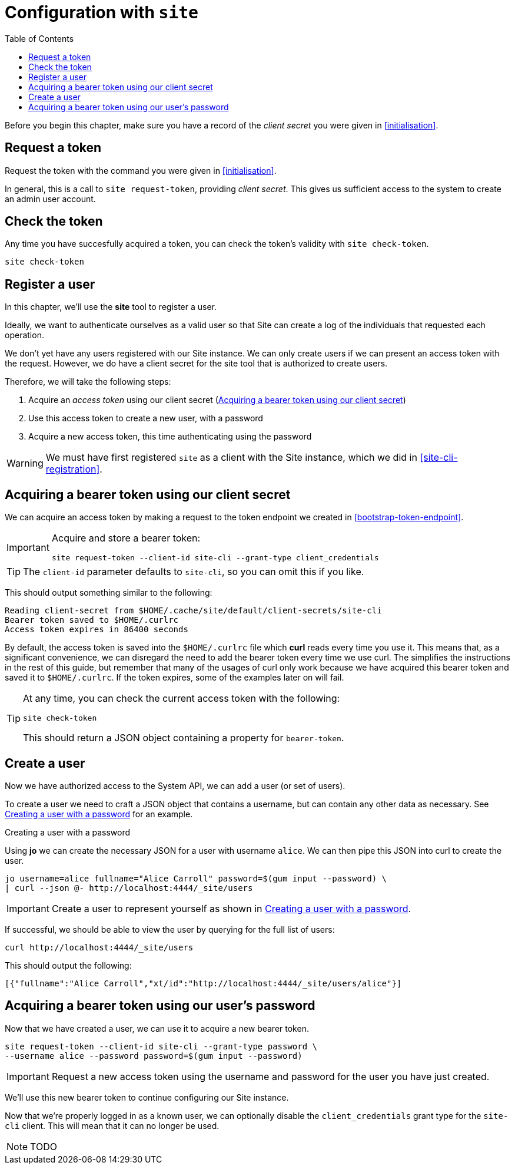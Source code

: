 = Configuration with `site`
:toc: left

Before you begin this chapter, make sure you have a record of the _client secret_ you were given in <<initialisation>>.

== Request a token

Request the token with the command you were given in <<initialisation>>.

In general, this is a call to `site request-token`, providing _client secret_.
This gives us sufficient access to the system to create an admin user account.

== Check the token

Any time you have succesfully acquired a token, you can check the token's validity with `site check-token`.

[source]
----
site check-token
----

== Register a user

In this chapter, we'll use the *site* tool to register a user.

Ideally, we want to authenticate ourselves as a valid user so that Site can create a log of the individuals that requested each operation.

We don't yet have any users registered with our Site instance.
We can only create users if we can present an access token with the request.
However, we do have a client secret for the site tool that is authorized to create users.

Therefore, we will take the following steps:

. Acquire an _access token_ using our client secret (<<acquire-site-bearer-token-client-credentials>>)
. Use this access token to create a new user, with a password
. Acquire a new access token, this time authenticating using the password

WARNING: We must have first registered `site` as a client with the Site instance, which we did in <<site-cli-registration>>.

[[acquire-site-bearer-token-client-credentials]]
== Acquiring a bearer token using our client secret

We can acquire an access token by making a request to the token endpoint we created in <<bootstrap-token-endpoint>>.

[IMPORTANT]
--
Acquire and store a bearer token:

----
site request-token --client-id site-cli --grant-type client_credentials
----
--

TIP: The `client-id` parameter defaults to `site-cli`, so you can omit this if you like.

This should output something similar to the following:

----
Reading client-secret from $HOME/.cache/site/default/client-secrets/site-cli
Bearer token saved to $HOME/.curlrc
Access token expires in 86400 seconds
----

By default, the access token is saved into the `$HOME/.curlrc` file which *curl* reads every time you use it.
This means that, as a significant convenience, we can disregard the need to add the bearer token every time we use curl.
The simplifies the instructions in the rest of this guide, but remember that many of the usages of curl only work because we have acquired this bearer token and saved it to `$HOME/.curlrc`.
If the token expires, some of the examples later on will fail.

[TIP]
--
At any time, you can check the current access token with the following:

----
site check-token
----

This should return a JSON object containing a property for `bearer-token`.
--

== Create a user

Now we have authorized access to the System API, we can add a user (or set of users).

To create a user we need to craft a JSON object that contains a username, but can contain any other data as necessary.  See <<ex-create-a-user>> for an example.

[[ex-create-a-user]]
.Creating a user with a password
****
Using *jo* we can create the necessary JSON for a user with username `alice`.
We can then pipe this JSON into curl to create the user.

----
jo username=alice fullname="Alice Carroll" password=$(gum input --password) \
| curl --json @- http://localhost:4444/_site/users
----
****

[IMPORTANT]
--
Create a user to represent yourself as shown in <<ex-create-a-user>>.
--

If successful, we should be able to view the user by querying for the full list of users:

----
curl http://localhost:4444/_site/users
----

This should output the following:

----
[{"fullname":"Alice Carroll","xt/id":"http://localhost:4444/_site/users/alice"}]
----

== Acquiring a bearer token using our user's password

Now that we have created a user, we can use it to acquire a new bearer token.

----
site request-token --client-id site-cli --grant-type password \
--username alice --password password=$(gum input --password)
----

[IMPORTANT]
--
Request a new access token using the username and password for the user you have just created.
--

We'll use this new bearer token to continue configuring our Site instance.

Now that we're properly logged in as a known user, we can optionally disable the `client_credentials` grant type for the `site-cli` client.
This will mean that it can no longer be used.

NOTE: TODO

// Local Variables:
// mode: outline
// outline-regexp: "[=]+"
// End:
